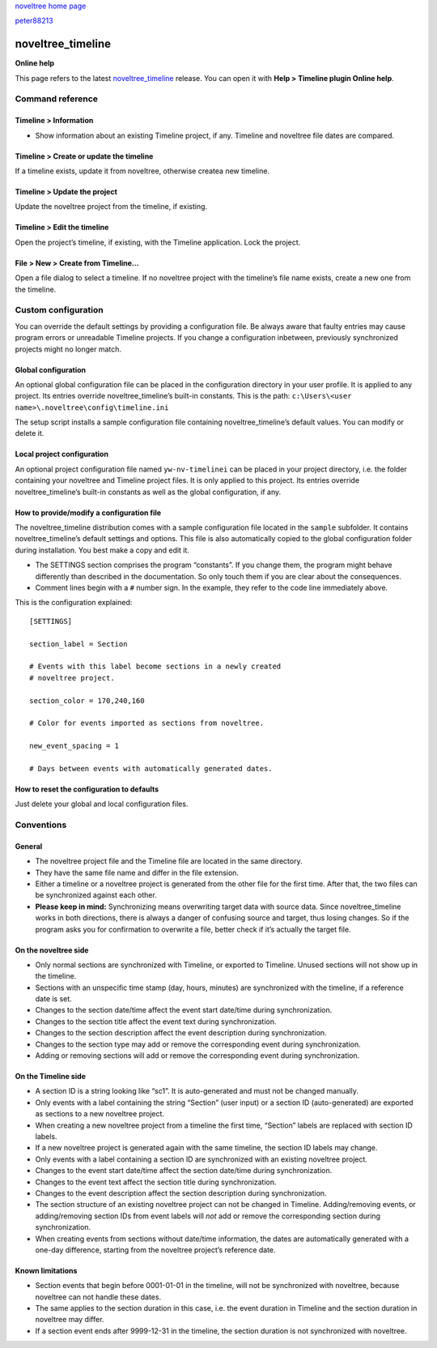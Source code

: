 |noveltree| `noveltree home page <https://peter88213.github.io/noveltree/>`__

|github| `peter88213 <https://github.com/peter88213/>`__

.. |noveltree| image:: ../_images/nLogo24.png
   :target: https://peter88213.github.io/noveltree/

.. |github| image:: ../_images/github.png
   :target: https://github.com/peter88213/

==================
noveltree_timeline
==================

**Online help**

This page refers to the latest `noveltree_timeline
<https://peter88213.github.io/noveltree_timeline/>`__ release.
You can open it with **Help > Timeline plugin Online help**.


Command reference
-----------------

Timeline > Information
~~~~~~~~~~~~~~~~~~~~~~

-  Show information about an existing Timeline project, if any. Timeline
   and noveltree file dates are compared.

Timeline > Create or update the timeline
~~~~~~~~~~~~~~~~~~~~~~~~~~~~~~~~~~~~~~~~

If a timeline exists, update it from noveltree, otherwise createa new
timeline.

Timeline > Update the project
~~~~~~~~~~~~~~~~~~~~~~~~~~~~~

Update the noveltree project from the timeline, if existing.

Timeline > Edit the timeline
~~~~~~~~~~~~~~~~~~~~~~~~~~~~

Open the project’s timeline, if existing, with the Timeline application.
Lock the project.

File > New > Create from Timeline…
~~~~~~~~~~~~~~~~~~~~~~~~~~~~~~~~~~

Open a file dialog to select a timeline. If no noveltree project with
the timeline’s file name exists, create a new one from the timeline.

Custom configuration
--------------------

You can override the default settings by providing a configuration file.
Be always aware that faulty entries may cause program errors or
unreadable Timeline projects. If you change a configuration inbetween,
previously synchronized projects might no longer match.

Global configuration
~~~~~~~~~~~~~~~~~~~~

An optional global configuration file can be placed in the configuration
directory in your user profile. It is applied to any project. Its
entries override noveltree_timeline’s built-in constants. This is the
path: ``c:\Users\<user name>\.noveltree\config\timeline.ini``

The setup script installs a sample configuration file containing
noveltree_timeline’s default values. You can modify or delete it.

Local project configuration
~~~~~~~~~~~~~~~~~~~~~~~~~~~

An optional project configuration file named ``yw-nv-timelinei`` can be
placed in your project directory, i.e. the folder containing your
noveltree and Timeline project files. It is only applied to this
project. Its entries override noveltree_timeline’s built-in constants as
well as the global configuration, if any.

How to provide/modify a configuration file
~~~~~~~~~~~~~~~~~~~~~~~~~~~~~~~~~~~~~~~~~~

The noveltree_timeline distribution comes with a sample configuration
file located in the ``sample`` subfolder. It contains
noveltree_timeline’s default settings and options. This file is also
automatically copied to the global configuration folder during
installation. You best make a copy and edit it.

-  The SETTINGS section comprises the program “constants”. If you change
   them, the program might behave differently than described in the
   documentation. So only touch them if you are clear about the
   consequences.
-  Comment lines begin with a ``#`` number sign. In the example, they
   refer to the code line immediately above.

This is the configuration explained:

::

   [SETTINGS]

   section_label = Section

   # Events with this label become sections in a newly created 
   # noveltree project. 

   section_color = 170,240,160

   # Color for events imported as sections from noveltree.

   new_event_spacing = 1

   # Days between events with automatically generated dates.  

How to reset the configuration to defaults
~~~~~~~~~~~~~~~~~~~~~~~~~~~~~~~~~~~~~~~~~~

Just delete your global and local configuration files.

Conventions
-----------

General
~~~~~~~

-  The noveltree project file and the Timeline file are located in the
   same directory.
-  They have the same file name and differ in the file extension.
-  Either a timeline or a noveltree project is generated from the other
   file for the first time. After that, the two files can be
   synchronized against each other.
-  **Please keep in mind:** Synchronizing means overwriting target data
   with source data. Since noveltree_timeline works in both directions,
   there is always a danger of confusing source and target, thus losing
   changes. So if the program asks you for confirmation to overwrite a
   file, better check if it’s actually the target file.

On the noveltree side
~~~~~~~~~~~~~~~~~~~~~

-  Only normal sections are synchronized with Timeline, or exported to
   Timeline. Unused sections will not show up in the timeline.
-  Sections with an unspecific time stamp (day, hours, minutes) are
   synchronized with the timeline, if a reference date is set.
-  Changes to the section date/time affect the event start date/time
   during synchronization.
-  Changes to the section title affect the event text during
   synchronization.
-  Changes to the section description affect the event description
   during synchronization.
-  Changes to the section type may add or remove the corresponding event
   during synchronization.
-  Adding or removing sections will add or remove the corresponding
   event during synchronization.

On the Timeline side
~~~~~~~~~~~~~~~~~~~~

-  A section ID is a string looking like “sc1”. It is auto-generated and
   must not be changed manually.
-  Only events with a label containing the string “Section” (user input)
   or a section ID (auto-generated) are exported as sections to a new
   noveltree project.
-  When creating a new noveltree project from a timeline the first time,
   “Section” labels are replaced with section ID labels.
-  If a new noveltree project is generated again with the same timeline,
   the section ID labels may change.
-  Only events with a label containing a section ID are synchronized
   with an existing noveltree project.
-  Changes to the event start date/time affect the section date/time
   during synchronization.
-  Changes to the event text affect the section title during
   synchronization.
-  Changes to the event description affect the section description
   during synchronization.
-  The section structure of an existing noveltree project can not be
   changed in Timeline. Adding/removing events, or adding/removing
   section IDs from event labels will *not* add or remove the
   corresponding section during synchronization.
-  When creating events from sections without date/time information, the
   dates are automatically generated with a one-day difference, starting
   from the noveltree project’s reference date.

Known limitations
~~~~~~~~~~~~~~~~~

-  Section events that begin before 0001-01-01 in the timeline, will not
   be synchronized with noveltree, because noveltree can not handle
   these dates.
-  The same applies to the section duration in this case, i.e. the event
   duration in Timeline and the section duration in noveltree may
   differ.
-  If a section event ends after 9999-12-31 in the timeline, the section
   duration is not synchronized with noveltree.

